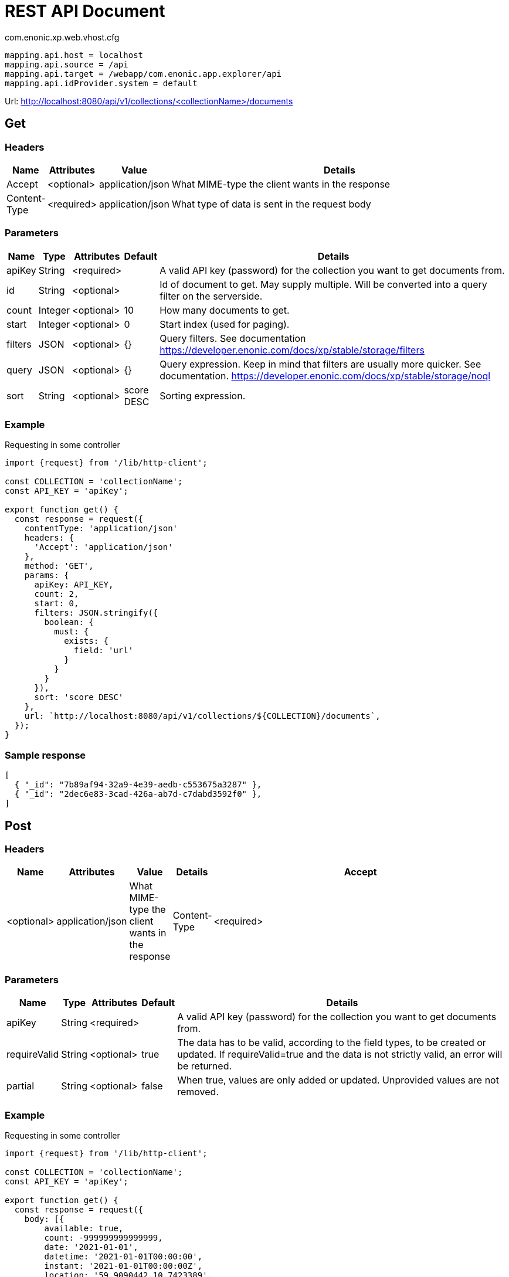 = REST API Document

.com.enonic.xp.web.vhost.cfg
[source,cfg]
----
mapping.api.host = localhost
mapping.api.source = /api
mapping.api.target = /webapp/com.enonic.app.explorer/api
mapping.api.idProvider.system = default
----

Url: http://localhost:8080/api/v1/collections/<collectionName>/documents

== Get

=== Headers

[%header,cols="1%,1%,1%,97%a"]
[frame="none"]
[grid="none"]
|===
| Name         | Attributes | Value            | Details
| Accept       | <optional> | application/json | What MIME-type the client wants in the response
| Content-Type | <required> | application/json | What type of data is sent in the request body
|===

=== Parameters

[%header,cols="1%,1%,1%,1%,96%a"]
[frame="none"]
[grid="none"]
|===
| Name         | Type    | Attributes | Default    | Details
| apiKey       | String  | <required> |            | A valid API key (password) for the collection you want to get documents from.
| id           | String  | <optional> |            | Id of document to get. May supply multiple. Will be converted into a query filter on the serverside.
| count        | Integer | <optional> | 10         | How many documents to get.
| start        | Integer | <optional> | 0          | Start index (used for paging).
| filters      | JSON    | <optional> | {}         | Query filters. See documentation https://developer.enonic.com/docs/xp/stable/storage/filters
| query        | JSON    | <optional> | {}         | Query expression. Keep in mind that filters are usually more quicker. See documentation. https://developer.enonic.com/docs/xp/stable/storage/noql
| sort         | String  | <optional> | score DESC | Sorting expression.
|===

=== Example

.Requesting in some controller
[source,js]
----
import {request} from '/lib/http-client';

const COLLECTION = 'collectionName';
const API_KEY = 'apiKey';

export function get() {
  const response = request({
    contentType: 'application/json'
    headers: {
      'Accept': 'application/json'
    },
    method: 'GET',
    params: {
      apiKey: API_KEY,
      count: 2,
      start: 0,
      filters: JSON.stringify({
        boolean: {
          must: {
            exists: {
              field: 'url'
            }
          }
        }
      }),
      sort: 'score DESC'
    },
    url: `http://localhost:8080/api/v1/collections/${COLLECTION}/documents`,
  });
}
----

=== Sample response

[source,json]
----
[
  { "_id": "7b89af94-32a9-4e39-aedb-c553675a3287" },
  { "_id": "2dec6e83-3cad-426a-ab7d-c7dabd3592f0" },
]
----

== Post

=== Headers

[%header,cols="1%,1%,1%,1%,97%a"]
[frame="none"]
[grid="none"]
|===
| Name         | Attributes | Value            | Details
| Accept       | <optional> | application/json | What MIME-type the client wants in the response
| Content-Type | <required> | application/json | What type of data is sent in the request body
|===

=== Parameters

[%header,cols="1%,1%,1%,1%,97%a"]
[frame="none"]
[grid="none"]
|===
| Name         | Type    | Attributes | Default    | Details
| apiKey       | String  | <required> |            | A valid API key (password) for the collection you want to get documents from.
| requireValid | String  | <optional> | true       | The data has to be valid, according to the field types, to be created or updated. If requireValid=true and the data is not strictly valid, an error will be returned.
| partial      | String  | <optional> | false      | When true, values are only added or updated. Unprovided values are not removed.
|===

=== Example

.Requesting in some controller
[source,js]
----
import {request} from '/lib/http-client';

const COLLECTION = 'collectionName';
const API_KEY = 'apiKey';

export function get() {
  const response = request({
    body: [{
	available: true,
	count: -999999999999999,
	date: '2021-01-01',
	datetime: '2021-01-01T00:00:00',
	instant: '2021-01-01T00:00:00Z',
	location: '59.9090442,10.7423389',
	price: -999999999999999.9,
	time: '00:00:00',
	language: 'english',
	text: 'This domain is for use in illustrative examples in documents. You may use this domain in literature without prior coordination or asking for permission.',
	title: 'Example Domain',
	url: 'https://www.example.com'
},{
	available: false,
	count: 999999999999999,
	date: '2021-12-31',
	datetime: '2021-12-31T23:59:59',
	instant: '2021-12-31T23:59:59Z',
	location: [
		59.9090442,
		10.7423389
	],
	price: 999999999999999.9,
	time: '23:59:59',
	language: 'english',
	text: 'Whatever',
	title: 'Whatever',
	url: 'https://www.whatever.com'
}],
    contentType: 'application/json'
    headers: {
      'Accept': 'application/json'
    },
    method: 'POST',
    params: {
      apiKey: API_KEY,
      requireValid: true,
      partial: false
    },
    url: `http://localhost:8080/api/v1/collections/${COLLECTION}/documents`,
  });
}
----

=== Sample response

[source,json]
----
[
  { "_id": "7b89af94-32a9-4e39-aedb-c553675a3287" },
  { "_id": "2dec6e83-3cad-426a-ab7d-c7dabd3592f0" },
]
----

== Delete

=== Headers

[%header,cols="1%,1%,1%,97%a"]
[frame="none"]
[grid="none"]
|===
| Name         | Attributes | Value            | Details
| Accept       | <optional> | application/json | What MIME-type the client wants in the response
| Content-Type | <optional> | application/json | What type of data is sent in the request body
|===

=== Parameters

[%header,cols="1%,1%,1%,97%a"]
[frame="none"]
[grid="none"]
|===
| Name         | Type    | Attributes | Details
| apiKey       | String  | <required> | A valid API key (password) for the collection you want to delete documents from.
| id           | String  | <required> | Id of document to delete. May supply multiple.
|===

=== Example

.Requesting in some controller
[source,js]
----
import {request} from '/lib/http-client';

const COLLECTION = 'collectionName';
const API_KEY = 'apiKey';

export function get() {
  const response = request({
    contentType: 'application/json'
    headers: {
      'Accept': 'application/json'
    },
    method: 'DELETE',
    params: {
      apiKey: API_KEY,
      id: '7b89af94-32a9-4e39-aedb-c553675a3287'
    },
    url: `http://localhost:8080/api/v1/collections/${COLLECTION}/documents`,
  });
}
----

=== Sample response

[source,json]
----
[
  { "_id": "7b89af94-32a9-4e39-aedb-c553675a3287" },
]
----
